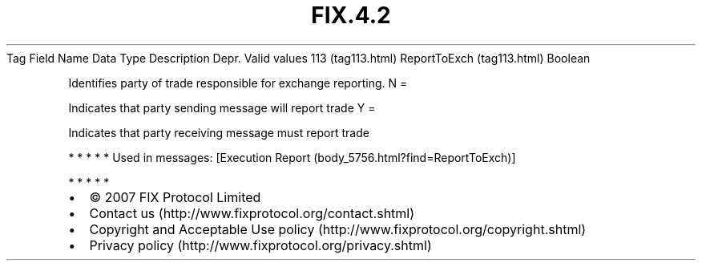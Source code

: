 .TH FIX.4.2 "" "" "Tag #113"
Tag
Field Name
Data Type
Description
Depr.
Valid values
113 (tag113.html)
ReportToExch (tag113.html)
Boolean
.PP
Identifies party of trade responsible for exchange reporting.
N
=
.PP
Indicates that party sending message will report trade
Y
=
.PP
Indicates that party receiving message must report trade
.PP
   *   *   *   *   *
Used in messages:
[Execution Report (body_5756.html?find=ReportToExch)]
.PP
   *   *   *   *   *
.PP
.PP
.IP \[bu] 2
© 2007 FIX Protocol Limited
.IP \[bu] 2
Contact us (http://www.fixprotocol.org/contact.shtml)
.IP \[bu] 2
Copyright and Acceptable Use policy (http://www.fixprotocol.org/copyright.shtml)
.IP \[bu] 2
Privacy policy (http://www.fixprotocol.org/privacy.shtml)
